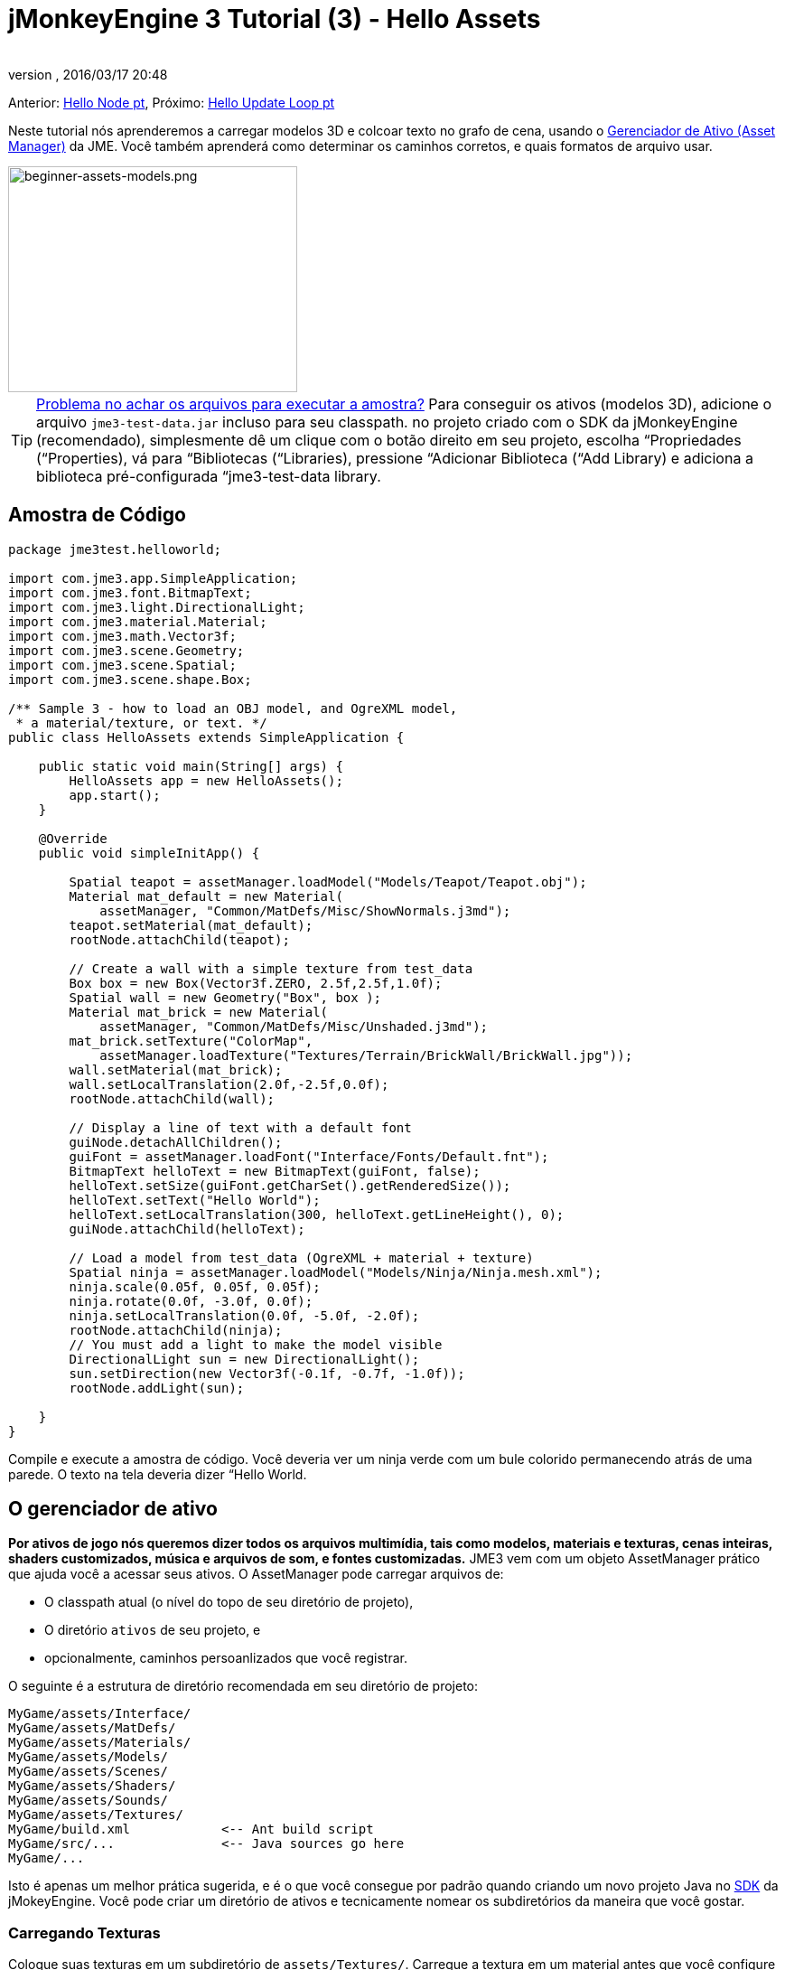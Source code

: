 = jMonkeyEngine 3 Tutorial (3) - Hello Assets
:author:
:revnumber:
:revdate: 2016/03/17 20:48
:keywords: beginner, intro, documentation, lightnode, material, model, node, gui, hud, texture
:relfileprefix: ../../
:imagesdir: ../..
ifdef::env-github,env-browser[:outfilesuffix: .adoc]


Anterior: <<jme3/beginner/hello_node_pt#, Hello Node pt>>,
Próximo: <<jme3/beginner/hello_main_event_loop_pt#, Hello Update Loop pt>>

Neste tutorial nós aprenderemos a carregar modelos 3D e colcoar texto no grafo de cena, usando o <<jme3/advanced/asset_manager#, Gerenciador de Ativo (Asset Manager)>> da JME. Você também aprenderá como determinar os caminhos corretos, e quais formatos de arquivo usar.


image::jme3/beginner/beginner-assets-models.png[beginner-assets-models.png,width="320",height="250",align="center"]



[TIP]
====
<<sdk/sample_code#, Problema no achar os arquivos para executar a amostra?>> Para conseguir os ativos (modelos 3D), adicione o arquivo `jme3-test-data.jar` incluso para seu classpath. no projeto criado com o SDK da jMonkeyEngine (recomendado), simplesmente dê um clique com o botão direito em seu projeto, escolha “Propriedades (“Properties), vá para “Bibliotecas (“Libraries), pressione “Adicionar Biblioteca (“Add Library) e adiciona a biblioteca pré-configurada “jme3-test-data library.
====



== Amostra de Código

[source,java]
----

package jme3test.helloworld;

import com.jme3.app.SimpleApplication;
import com.jme3.font.BitmapText;
import com.jme3.light.DirectionalLight;
import com.jme3.material.Material;
import com.jme3.math.Vector3f;
import com.jme3.scene.Geometry;
import com.jme3.scene.Spatial;
import com.jme3.scene.shape.Box;

/** Sample 3 - how to load an OBJ model, and OgreXML model,
 * a material/texture, or text. */
public class HelloAssets extends SimpleApplication {

    public static void main(String[] args) {
        HelloAssets app = new HelloAssets();
        app.start();
    }

    @Override
    public void simpleInitApp() {

        Spatial teapot = assetManager.loadModel("Models/Teapot/Teapot.obj");
        Material mat_default = new Material(
            assetManager, "Common/MatDefs/Misc/ShowNormals.j3md");
        teapot.setMaterial(mat_default);
        rootNode.attachChild(teapot);

        // Create a wall with a simple texture from test_data
        Box box = new Box(Vector3f.ZERO, 2.5f,2.5f,1.0f);
        Spatial wall = new Geometry("Box", box );
        Material mat_brick = new Material(
            assetManager, "Common/MatDefs/Misc/Unshaded.j3md");
        mat_brick.setTexture("ColorMap",
            assetManager.loadTexture("Textures/Terrain/BrickWall/BrickWall.jpg"));
        wall.setMaterial(mat_brick);
        wall.setLocalTranslation(2.0f,-2.5f,0.0f);
        rootNode.attachChild(wall);

        // Display a line of text with a default font
        guiNode.detachAllChildren();
        guiFont = assetManager.loadFont("Interface/Fonts/Default.fnt");
        BitmapText helloText = new BitmapText(guiFont, false);
        helloText.setSize(guiFont.getCharSet().getRenderedSize());
        helloText.setText("Hello World");
        helloText.setLocalTranslation(300, helloText.getLineHeight(), 0);
        guiNode.attachChild(helloText);

        // Load a model from test_data (OgreXML + material + texture)
        Spatial ninja = assetManager.loadModel("Models/Ninja/Ninja.mesh.xml");
        ninja.scale(0.05f, 0.05f, 0.05f);
        ninja.rotate(0.0f, -3.0f, 0.0f);
        ninja.setLocalTranslation(0.0f, -5.0f, -2.0f);
        rootNode.attachChild(ninja);
        // You must add a light to make the model visible
        DirectionalLight sun = new DirectionalLight();
        sun.setDirection(new Vector3f(-0.1f, -0.7f, -1.0f));
        rootNode.addLight(sun);

    }
}
----

Compile e execute a amostra de código. Você deveria ver um ninja verde com um bule colorido permanecendo atrás de uma parede. O texto na tela deveria dizer “Hello World.


== O gerenciador de ativo

*Por ativos de jogo nós queremos dizer todos os arquivos multimídia, tais como modelos, materiais e texturas, cenas inteiras, shaders customizados, música e arquivos de som, e fontes customizadas.* JME3 vem com um objeto AssetManager prático que ajuda você a acessar seus ativos.
O AssetManager pode carregar arquivos de:

*  O classpath atual (o nível do topo de seu diretório de projeto),
*  O diretório `ativos` de seu projeto, e
*  opcionalmente, caminhos persoanlizados que você registrar.

O seguinte é a estrutura de diretório recomendada em seu diretório de projeto:

[source]
----

MyGame/assets/Interface/
MyGame/assets/MatDefs/
MyGame/assets/Materials/
MyGame/assets/Models/
MyGame/assets/Scenes/
MyGame/assets/Shaders/
MyGame/assets/Sounds/
MyGame/assets/Textures/
MyGame/build.xml            <-- Ant build script
MyGame/src/...              <-- Java sources go here
MyGame/...

----

Isto é apenas um melhor prática sugerida, e é o que você consegue por padrão quando criando um novo projeto Java no <<jme3/beginner/sdk#,SDK>> da jMokeyEngine. Você pode criar um diretório de ativos e tecnicamente nomear os subdiretórios da maneira que você gostar.


=== Carregando Texturas

Coloque suas texturas em um subdiretório de `assets/Textures/`. Carregue a textura em um material antes que você configure o Material. A seguinte amostra de código é do método `simpleInitApp()` e carrega um modelo de parede simples:

[source,java]
----

// Create a wall with a simple texture from test_data
Box box = new Box(Vector3f.ZERO, 2.5f,2.5f,1.0f);
Spatial wall = new Geometry("Box", box );
Material mat_brick = new Material(
    assetManager, "Common/MatDefs/Misc/Unshaded.j3md");
mat_brick.setTexture("ColorMap",
    assetManager.loadTexture("Textures/Terrain/BrickWall/BrickWall.jpg"));
wall.setMaterial(mat_brick);
wall.setLocalTranslation(2.0f,-2.5f,0.0f);
rootNode.attachChild(wall);

----

Neste caso, você <<jme3/beginner/hello_material#,cria seu próprio Material>> e aplica ele para a geometria (Geometry). Você baseia Materiais nas descrições de material padrão (por exemplo, “Unshaded.j3md), como mostrado neste exemplo.


=== Carregando Texto e Fontes

Este exemplo exibe o texto “Hello World na fonte padrão na aresta do fundo da janela. Você anexa texto para o nó da +++<abbr title="Graphical User Interface">GUI</abbr>+++ (`guiNode`) – isto é um nó especial para elementos de exibição plana (ortogonal). Você exibe texto para mostrar a pontuação do jogo, a saúde do jogador, etc.
A seguinte amostra de código vai no método `simpleInitApp()`.

[source,java]
----
// Display a line of text with a default font
guiNode.detachAllChildren();
guiFont = assetManager.loadFont("Interface/Fonts/Default.fnt");
BitmapText helloText = new BitmapText(guiFont, false);
helloText.setSize(guiFont.getCharSet().getRenderedSize());
helloText.setText("Hello World");
helloText.setLocalTranslation(300, helloText.getLineHeight(), 0);
guiNode.attachChild(helloText);

----

*Dica:* Limpe o texto existente no nó da +++<abbr title="Graphical User Interface">GUI</abbr>+++ (guiNode) por retirar todas as suas crianças.


=== Carregando um modelo

Exporte seu modelo 3D no formato OgreXML (.mesh.xml, .scene, .material, .skeleton.xml) e coloque ele em um subdiretório de `assets/Models/`. A seguinte amostra de código vai no método `simpleInitApp()`.

[source,java]
----

// Load a model from test_data (OgreXML + material + texture)
Spatial ninja = assetManager.loadModel("Models/Ninja/Ninja.mesh.xml");
ninja.scale(0.05f, 0.05f, 0.05f);
ninja.rotate(0.0f, -3.0f, 0.0f);
ninja.setLocalTranslation(0.0f, -5.0f, -2.0f);
rootNode.attachChild(ninja);
// You must add a directional light to make the model visible!
DirectionalLight sun = new DirectionalLight();
sun.setDirection(new Vector3f(-0.1f, -0.7f, -1.0f).normalizeLocal());
rootNode.addLight(sun);

----

Note que você precisa criar um Material se você exportou o modelo com um material. Lembre-se de adicionar uma fonte de luz, como mostrado, de outra maneira o material (e o modelo inteiro) não estará visível!


=== Carregando Ativos de Caminhos Personalizados

E seu jogo dependen de arquivos de modelo fornecidos pelo usuário, que não estão inclusos na distribuição? Se um arquivo não é localizado no local padrão (e.g. diretório de ativos), você pode registrar um localizador (Locator) customizado e carregá-lo de qualquer caminho.

Aqui está um exemplo de uso de um ZipLocator que está registrado para um arquivo `town.zip` no nível topo de seu diretório de projeto:

[source,java]
----

    assetManager.registerLocator("town.zip", ZipLocator.class);
    Spatial scene = assetManager.loadModel("main.scene");
    rootNode.attachChild(scene);

----

 Aque está um HttpZipLocator que pode baixar modelos zipados e carregá-los:

[source,java]
----

    assetManager.registerLocator(
      "http://jmonkeyengine.googlecode.com/files/wildhouse.zip",
      HttpZipLocator.class);
    Spatial scene = assetManager.loadModel("main.scene");
    rootNode.attachChild(scene);

----

JME3 oferece ClasspathLocator, ZipLocator, FileLocator, HttpZipLocator, e UrlLocator (Veja `com.jme3.asset.plugins`).


== Criando Modelos e Cenas

Para criar modelos 3D e cenas, você precisa de um editor de malha 3D (3D Mesh Editor) com um plugin exportador (Exporter) OgreXML. Por exemplo, você pode link:http://en.wikibooks.org/wiki/Blender_3D:_Noob_to_Pro/UV_Map_Basics[ criar modelos completamente texturizados com Blender].

Você pode usar o <<sdk#,SDK>> para <<sdk/model_loader_and_viewer#,carregar modelos>>, <<sdk/blender#, converter modelos>> e <<sdk/scene_composer#, criar cenas>> deles.

Se você usar Blender, exporte seus modelos como malhas Ogre XML com materiais como se segue:

.  Abra o menu Arquivo (File) &gt; Exportar (Export) &gt; Exportador OgreXML (OgreXML Exporter) para abrir o diálogo do exportador.
.  No campo Exportar Materiais (Export Materials): Dê ao material o mesmo nome que o modelo. Por exemplo, o modelo `something.mesh.xml` acompanha `something.material`, mais (opcionalmente) `something.skeleton.xml` e alguns arquivos de textura JPG.
.  No campo Exportar Malhas (Export Meshes): Selecione um subdiretório de seu diretório `assets/Models/` directory. E.g. `assets/Models/something/`.
.  Ative as seguintes configurações do exportador:
**  Copiar Texturas (Copy Textures): YES
**  Renderizar materiais (Rendering Materials): YES
**  Virar Eixos (Flip Axis): YES
**  Requer Materiais (Require Materials): YES
**  Nome do Esqueleto segue o da malha (Skeleton name follows mesh): YES

.  Clique em exportar.


=== Formatos de Arquivo de Modelo

JME3 pode carregar modelos Ogre XML + materials, Ogre DotScenes, bem como modelos Wavefront OBJ+MTL models. O código loadModel() trabalha com estes arquivos quando você executa o código diretamente do SDK da jMonkeyEngine SDK.

Se você construir os executáveis usando o scrit de construção padrão, então os arquivos de modelo originais (XML, OBJ, etc) não são inclusos. Quando você executar o executável, você obetrá uma mensagem de erro se você tentar carregar quaisquer modelos diretamente:

[source]
----
com.jme3.asset.DesktopAssetManager loadAsset
WARNING: Cannot locate resource: Models/Ninja/Ninja.mesh.xml
com.jme3.app.Application handleError
SEVERE: Uncaught exception thrown in Thread[LWJGL Renderer Thread,5,main]
java.lang.NullPointerException

----

Carregando os arquivos XML/OBJ diretamente é somente aceitável durante a fase de desenvolvimento. Se seus projetista gráfico coloca arquivos atualizados para o diretório de ativos, você pode rapidamente revisar a versão mais recente em seu ambiente de desenvolvimento.

Para teste e para a construção de liberação final, voc~e usa arquivos .j3o exclusivamente. J3o é um formato binário otimizado para aplicações jME3, e arquivos .j3o são automaticamente inclusos no arquivo JAR distribuível pelo script de construção. Quando você faz construções de teste de QA (Quality and Assurance - Averiguação da Qualidade) ou está pronto para liberar, use o <<sdk#,SDK>> para <<sdk/model_loader_and_viewer#, converter>> todos os arquivos .obj/.scene/.xml/.blend para .j3o, e somente carregue as versões .j3o.

Abra seu Projeto JME3 no SDK da jMonkeyEngine.

.  Dê um clique com o botão direito em um arquivo .Blend, .OBJ, ou .mesh.xml file na janela Projetos (Projects), e escolha “converter para binário JME3 (“convert to JME3 binary)..
.  O arquivo .j3o aparece próximo ao arquivo .mesh.xml file e tem o mesmo nome.
.  Mude todas as linhas do seu loadModel() de acordo. Por exemplo:
[source,java]
----
Spatial ninja = assetManager.loadModel("Models/Ninja/Ninja.j3o");
----


Se seu executável dá uma exceção em tempo de execução, tenha certeza de que você converteu todos os modelos para .j3o!


=== Carregando Modelos e a Cena
[cols="2", options="header"]
|===

a| tarefa?
a| Solução!

a| Carregar um modelo com materiais
a| Use o método `loadModel()` do gerenciador de ativo (asset manager) e anexe o Spatial para o nó raiz (rootNode).
[source,java]
----
Spatial elephant = assetManager.loadModel("Models/Elephant/Elephant.mesh.xml");
rootNode.attachChild(elephant);
----

[source,java]
----
Spatial elephant = assetManager.loadModel("Models/Elephant/Elephant.j3o");
rootNode.attachChild(elephant);
----


a| carregar um modelo sem materiais
a| Se você tiver um modelo sem materiais, você tem de dár a ele um material para fazê-lo visível.
[source,java]
----
Spatial teapot = assetManager.loadModel("Models/Teapot/Teapot.j3o");
Material mat = new Material(assetManager, "Common/MatDefs/Misc/ShowNormals.j3md"); // default material
teapot.setMaterial(mat);
rootNode.attachChild(teapot);
----


a| Carregar uma cena
a| Você carrega cenas da mesma forma que você carrega modelos:
[source,java]
----
Spatial scene = assetManager.loadModel("Scenes/town/main.scene");
rootNode.attachChild(scene);
----

[source,java]
----
Spatial scene = assetManager.loadModel("Scenes/town/main.j3o");
rootNode.attachChild(scene);
----


|===


== Exercício - Como Carregar Ativos

Como um exercício, vamos tentar diferentes maneiras de carregar uma cena. Você aprenderá a como carregar a cena diretamente, ou de um arquivo zip.

.  link:http://jmonkeyengine.googlecode.com/svn/trunk/engine/town.zip[baixe a cena de amostra town.zip].
.  (Opcional:) Dezipe o arquivo town.zip para ver a estrutura da Ogre dotScene contida: Você terá um diretório chamado `town`. Ele contém arquivos XML e textura, e o arquivo chamado main.scene. (Isto é apenas para sua informação, você não precisa fazer nada com ele.)
.  Coloque o arquivo town.zip no diretório topo de nível de seu projeto JME3, assim:
[source]
----
jMonkeyProjects/MyGameProject/assets/
jMonkeyProjects/MyGameProject/build.xml
jMonkeyProjects/MyGameProject/src/
jMonkeyProjects/MyGameProject/town.zip
...

----


Use o seguinte método para carregar modelos de um arquivo zip:

.  Verifique se `town.zip` está no diretório do projeto.
.  Registre um localizador de arquivo zip para o diretório do projeto: Adicione o seguinte código sobre `simpleInitApp(){`
[source,java]
----
    assetManager.registerLocator("town.zip", ZipLocator.class);
    Spatial gameLevel = assetManager.loadModel("main.scene");
    gameLevel.setLocalTranslation(0, -5.2f, 0);
    gameLevel.setLocalScale(2);
    rootNode.attachChild(gameLevel);
----

O método loadModel() agora pesquisa pelo arquivo zip diretamente para carregar os arquivos (isto significa, não escreva `loadModel(town.zip/main.scene)` ou similar!)

.  Limpe, construa e execute o projeto. +Você deveria agora ver o Ninja+parede+bule permanecendo em uma cidade.

*Dica:*  se você registrar novos localizadores, tenha certeza de que você não tenha quaisquer conflitos de nome: Não nomeie todas as cenas `main.scene` mas dê a cada cena um nome único.

Anteriormente neste tutorial, você carregou cenas e modelos do diretório de ativo. Isto é a maneira mais comum que você estará carregando cenas e modelos. Aqui está o procedimento típico:

.  Remova o código que você adicionou para o exercício anterior.
.  Mova o diretório dezipado `town/` no diretório `assets/Scenes/` de seu projeto.
.  Adicione o seguinte código sobre `simpleInitApp() {`
[source,java]
----
    Spatial gameLevel = assetManager.loadModel("Scenes/town/main.scene");
    gameLevel.setLocalTranslation(0, -5.2f, 0);
    gameLevel.setLocalScale(2);
    rootNode.attachChild(gameLevel);
----

 Note que o caminho é relativo ao diretório `assets/…`.

.  Limpe, construa e execute o projeto. De novo, você deveria ver o Ninja+parede+bule em uma cidade.

Aqui está um terceiro método que você deve conhecer, carregando uma cena/modelo de um arquivo .j3o:

.  Remova o código do exercício anterior.
.  Se você j´pa não fez, abra o <<sdk#,SDK>> e abra o projeto que contém a classe HelloAsset..
.  Na janela de projetos, navegue para o diretório `assets/Scenes/town`.
.  Dê um clique com o botão direito em `main.scene` e converta a cena para binário: A jMonkeyPlatform gera um arquivo main.j3o.
.  Adicione o seguinte código em `simpleInitApp() {`
[source,java]
----
    Spatial gameLevel = assetManager.loadModel("Scenes/town/main.j3o");
    gameLevel.setLocalTranslation(0, -5.2f, 0);
    gameLevel.setLocalScale(2);
    rootNode.attachChild(gameLevel);
----

 Novamente, note que o caminho é relativo ao diretório `assets/…` directory.

.  Limpe, construa e execute o projeto. +De novo, você deveria ver o Ninja+parede+bule em uma cidade.


== Conclusão

Agora você sabe como popular o grafo de cena com modelos e formas estáticas, e como construir cenas. Você aprendeu como carregar ativos usando o `gerenciador de ativos (assetManager)` e você viu que os caminhos iniciam relativos ao seu diretório de projeto. Uma outra coisa importante que você aprendeu é converter modelos para o formato .j3o para os JARs executáveis etc.

Vamos adicionar alguma ação para a cena e continuar com o  <<jme3/beginner/hello_main_event_loop-pt#, Loop de Atualização pt>>!
'''

*See also:*

*  <<jme3/external/blender#,O tutorial de importação Blender definitivo>>
*  link:http://www.jmonkeyengine.com/forum/index.php?topic=14418.0[Instantâneos de um grande modelo carregado]
*  link:http://www.youtube.com/user/aramakara[Video tutoriais for obter OgreXML do 3DS Max usando OgreMax]
*  Se você quer aprender a como carregar sons, veja <<jme3/beginner/hello_audio_pt#,Hello Audio pt>>
*  Se você quer aprender mais sobre carregar materiais, veja <<jme3/beginner/hello_material_pt#,Hello Material pt>>
